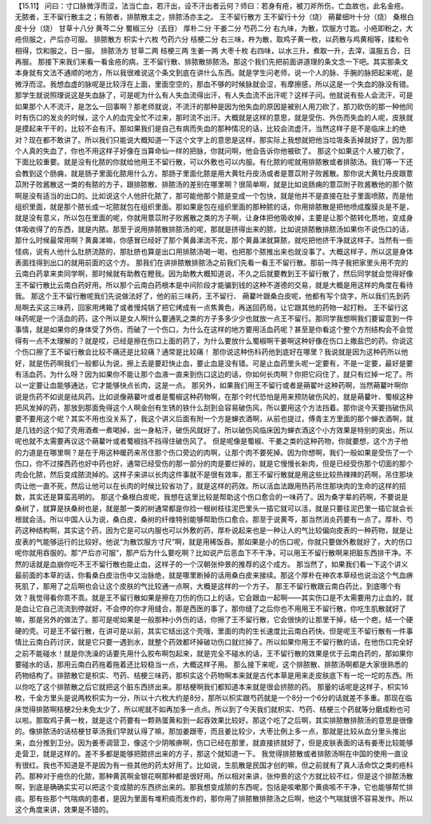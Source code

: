 【15.11】  问曰：寸口脉微浮而涩，法当亡血，若汗出，设不汗出者云何？师曰：若身有疮，被刀斧所伤，亡血故也，此名金疮。无脓者，王不留行散主之；有脓者，排脓散主之，排脓汤亦主之。
王不留行散方
王不留行十分（烧） 蒴藋细叶十分（烧） 桑根白皮十分（烧） 甘草十八分  黄芩二分  蜀椒三分（去目）  厚朴二分  干姜二分  芍药二分
右九味，为散，饮服方寸匙。小疮即粉之，大疮但服之，产后亦可服。
排脓散方
枳实十六枚  芍药六分  桔梗二分
右三味，杵为散，取鸡子黄一枚，以药散与鸡黄相等，揉和令相得，饮和服之，日一服。
排脓汤方
甘草二两  桔梗三两  生姜一两  大枣十枚
右四味，以水三升，煮取一升，去滓，温服五合，日再服。
那接下来我们来看一看金疮的病，王不留行散、排脓散排脓汤。那这个我们先把前面讲道理的条文念一下吧。其实那条文本身就有文法不通顺的地方，所以我很难说这个条文到底在讲什么东西。就是学生问老师，说一个人的脉、手腕的脉把起来呢，是微浮而涩。我想血虚的脉呢是比较浮在上面，里面空空的，那血不够的时候脉就会涩，有摩擦感，所以这是一个失血的脉没有错。那学生就说照理说这是失血脉了，可是呢为什么有人失血流得出汗，有人失血流不出汗呢？这样子问。他就说有些人会流汗，可是如果那个人不流汗，是怎么一回事啊？那老师就说，不流汗的那种是因为他失血的原因是被别人用刀砍了，那刀砍伤的那一种他同时有伤口的发炎的时候，这个人的血完全忙不过来，那时流不出汗。大概就是这样的意思，就是受伤、外伤而失血的人呢，皮肤就是摸起来干干的，比较不会有汗。那如果我们是自己有病而失血的那种情况的话，比较会流虚汗。当然这样子是不是临床上的绝对？现在都不敢讲了。所以我们只能说大概知道一下这个文字上的意思是这样，那实际上我想就把他当垃圾条丢掉就好了，因为那个人真的失血了，你也不用这样子好像在当算命仙一样的把脉，你就问啊，他会告诉你他被砍了。
那这个如果这个人被刀砍了，下面比较重要。就是没有化脓的你就给他用王不留行散，可以外敷也可以内服。有化脓的呢就用排脓散或者排脓汤。我们等一下还会教到这个肠痈，就是肠子里面化脓用什么方。那肠子里面化脓是用大黄牡丹皮汤或者是薏苡附子败酱散。那你说大黄牡丹皮跟薏苡附子败酱散这一类的有脓的方子，跟排脓散、排脓汤的差别在哪里啊？很简单啊，就是比如说肠痈的薏苡附子败酱散他的那个脓啊是没有适当的出口的。比如说这个人他肝化脓了，那可能他那个脓是变成一个包快，就是他并不是直接在肚子里面喷脓，而是他组织里面，就是那个脓长成一坨脓就包在组织里面。那如果是包在组织里面的那种脓的话，你用排脓散是把他喷成腹膜炎是不是，就是没有意义，所以包在里面的呢，你就用薏苡附子败酱散之类的方子啊，让身体把他吸收掉，主要是让那个脓转化质地，变成身体吸收得了的东西，就是内脓。那至于说用排脓散排脓汤的呢，那就是挤得出来的脓，比如说排脓散排脓汤如果你不说伤口的话，那什么时候最常用啊？黄鼻涕嘛，你感冒已经好了那个黄鼻涕流不完，那个黄鼻涕就算脓，就吃把他挤干净就这样子。当然有一些怪病，说有人他什么肚脐流脓的，那肚脐也算是出口用排脓汤喝一喝，也把那个脓推出来也就没事了。大概这样子，所以这是身体表面找得到出口的就用前面的这个方。
那我们在讲排脓散排脓汤之前我们先看一看王不留行散。那前一阵子我把家里头用不完的云南白药拿来卖同学啊，那时候就有助教在瞪我。因为助教大概知道说，不久之后就要教到王不留行散了，然后同学就会觉得好像王不留行散比云南白药好用。所以那个云南白药根本是中间阶段才能骗到钱的这种不道德的交易，就是大概是用这样的角度在看待我。
那这个王不留行散呢我们先说做法好了，他的前三味药，王不留行、 蒴藋叶跟桑白皮呢，他都有写个烧字，所以我们先到药局啊去买这三味药，回家用烤箱了或者慢炖锅了把它烤成有一点焦黄色，再送回药局，让它跟其他的药物一起打粉。
王不留行这味药呢是一个活血的药，这个所以是女人啊什么要通乳之类的方子多多少少也就放一点王不留行。那同学我想啊我们要留意到一件事情，就是如果你的身体受了外伤，而破了一个伤口，为什么在这样的地方要用活血药呢？甚至是你看这个整个方剂结构会不会觉得有一点不太理解的？就是哎，已经是擦在伤口上面的药了，为什么要放什么蜀椒啊干姜啊这种好像在伤口上撒盐巴的药。你说这个伤口擦了王不留行散会比较不痛还是比较痛？通常是比较痛！
那你说这种伤科药他到底好在哪里？我说就是因为这种药所以他好，就是伤药啊我们一般都认为说，擦上去是要赶快止血，要止血是没有错。可是止血药里头呢一定要有，不是一定要，最好是要有活血药，为什么呀？因为如果你不能让那个血液一直来到伤口这边的话，你如何长肉啊？你把它闷住了，就只有烂掉一坨了。所以一定要让血能够通达，它才能够快点长肉，这是一点。
那另外，如果我们用王不留行或者是蒴翟叶这种药啊，当然蒴藋叶啊你说是伤药不如说是祛风药。比如说像蒴藋叶或者是蜀椒这种药物啊，在那个时代恐怕是用来预防破伤风的，就是蒴藋叶、蜀椒这种把风发掉的药，那放到那面免得这个人啊金创有生锈的铁什么刮到会容易破伤风，所以要用这个方法挡着。那你说今天要挡破伤风要不要用这个呢？其实不用也没关系了，我这个讲义后面有附一个方是蝉衣酒啊，从前也提过，傅青主方里面的那个蝉衣酒啊，就是几钱的这个知了壳用酒煮一煮喝掉，出一身粘汗，破伤风就好了。所以破伤风临床因为蝉衣酒这个小方效果是特别的突出，所以呢也就不太需要再议这个蒴藋叶或者蜀椒挡不挡得住破伤风了。
但是呢像是蜀椒、干姜之类的这种药物，你就要想，这个方子他的力道是在哪里啊？是在于用这种暖药来吊住那个伤口旁边的肉啊，让那个肉不要死掉。因为你想啊，我们一般如果是受伤了一个伤口，你不过搽西药也好中药也好，通常已经受伤的那一部分的肉是要烂掉的，就是它慢慢长新肉，但是已经受伤那个切面的那个肉会化脓，然后变成脓流掉的。这样子来讲以长肉这件事就不是很有效率，那王不留行散就是用这些比较热辣辣的药啊，吊住那块肉让他一直不死，然后让他可以在长肉的时候比较省功了，就是这样的药效。所以活血法跟用热药吊住那块肉的生命的这样的招数，其实还是算蛮高明的。
那这个桑根白皮呢，我想在这里比较是帮助这个伤口愈合的一味药了。因为桑字辈的药啊，不要说是桑树了，就算是扶桑树也是，就是那一类的树通常都是你捡一根树枝往泥巴里头一插它就可以活，就是只要往泥巴里一插它就会长根就会活。所以中国人认为说，桑白皮，桑树的纤维特别能够帮助伤口愈合。那至于说黄芩，那当然消炎药要有一点了。厚朴、芍药这种结构啊，其实这个药，因为它是可以内服也可以外敷的药，厚朴说起来也是一种让人的气比较偏向皮表的一种药物，就是让皮表的气能够运行的比较好。他说“为散饮服方寸尺”啊，就是用稀饭吞。那如果是小的伤口呢，你就只要做外敷就好了，大的伤口呢你就用吞服的。那“产后亦可服”，那产后为什么要吃啊？比如说产后恶血下不干净，可以用王不留行散啊来把脏东西排干净。不然的话就是血崩你吃不王不留行散也能止血，这样子的一个汉朝张仲景的推荐的这个成方。
那当然了，如果我们看一下这个讲义最前面的本草的话，你看桑白皮治伤中又治脉绝，就是哪里断掉的话用桑白皮来接续。那这个厚朴在神农本草经也说治这个气血痹死肌了，那用了之后啊也会让这个皮肤的气比较通一点啊，大概是这样的一个方子。
那王不留行散跟云南白药比，到底哪个有效？我觉得看你乖不乖。就是王不留行散如果是擦在刀伤的伤口上的话，它会跟血一起啊——其实伤口是不太需要用力止血的，就是血让它自己流流到停就好，不会停的你才用缝合，那是西医的事了，那你缝了之后你也不用用王不留行散，你吃生肌散就好了嘛，那是另外的做法了。那可是呢如果是一般那种小外伤的话，你擦了王不留行散，它会很快的让那里干掉，结一个疤，结一个硬硬的壳。可是王不留行散，在讲可是以前，其实它结出这个壳哦，里面的肉的生长速度比云南白药快。但是呢王不留行散有一件事情比云南白药讨厌，就是它只要一遇到水，就整个药效都坏掉破功伤口就烂掉了。所以如果你用王不留行散的话，在他伤口完全好之前不能碰水！就是你洗澡的话要先用什么胶布啊包起来，就是完全不碰水的话，王不留行散的效果是优于云南白药的，那如果你要碰水的话，那用云南白药拖着拖着还比较稳当一点，大概这样子用。
那么接下来呢，这个排脓散、排脓汤啊都是大家很熟悉的药物结构了。排脓散它是枳实、芍药、桔梗三味药，那枳实这个药物啊本来就是古代本草是用来走皮肤底下有一坨一坨的东西。所以你吃了这个排脓散之后它就把这个脏东西挤出来。那桔梗啊我们都知道本来就是很会挤脓的药。
那量的话呢是这样子，枳实16枚，千金方里头是说两枚枳实为一分，所以十六枚大约是8分，那所以枳实跟芍药就是一个8分一个6分的话就差不多重。那现在临床觉得排脓啊桔梗2分未免太少了，所以呢就不如再加多一点点。所以到了今天我们就枳实、芍药、桔梗三个药就等分磨成粉也可以啦。那取鸡子黄一枚，就是这个药要有一颗熟蛋黄和到一起吞效果比较好。那这个吃了之后啊，其实排脓散排脓汤的意思是很像的。像排脓汤的话桔梗甘草汤我们早就认得了嘛，那加姜跟枣，而且姜比较少，大枣比例上多一点，那就是比较从血分里头推出来，血分推到卫分。因为姜枣调营卫，像这个少阴喉痹啊，伤口已经在那里，就直接挤就好了，但是皮肤表面的话有姜枣比较能够走营卫，就是这样的。差不多都是能够把脓挤出来的方子，那这个就知道一下。
我觉得排脓散或者排脓汤啊在中国的使用一直没有很红。我也不知道是不是因为有一些其他的药太好用了。比如说，生肌散是民国才创的嘛，但之前就有了真人活命饮之类的疮科药。那种对于疮伤的化脓，那种黄芪啊金银花啊那种都是很好用。所以相对来讲，张仲景的这个方就比较不红，但是这个排脓汤散啊，到底是确确实实可以把这个变成脓的东西挤出来的。那我想变成脓的东西呢，包括是咳嗽那个黄痰咳不干净，它也能够帮忙排痰。那有些那个气喘病的患者，是因为里面有堆积痰而发作的，那你用了排脓散排脓汤之后啊，他这个气喘就很不容易发作。所以这个角度来讲，效果是不错的。
